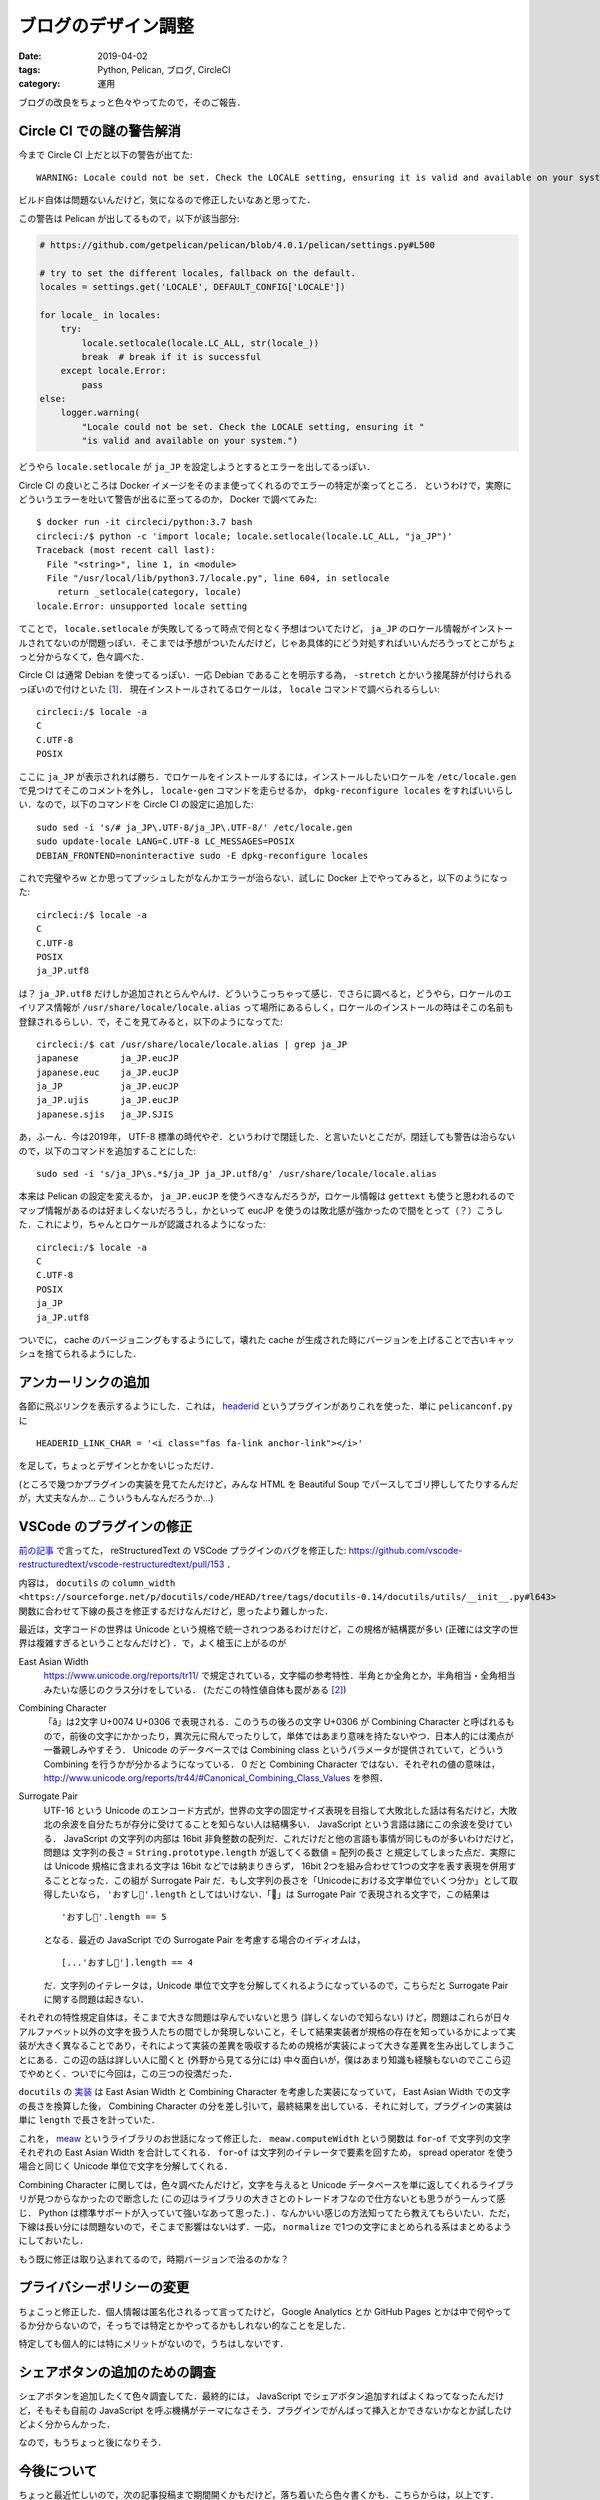 ブログのデザイン調整
====================

:date: 2019-04-02
:tags: Python, Pelican, ブログ, CircleCI
:category: 運用

ブログの改良をちょっと色々やってたので，そのご報告．

Circle CI での謎の警告解消
------------------------------

今まで Circle CI 上だと以下の警告が出てた::

  WARNING: Locale could not be set. Check the LOCALE setting, ensuring it is valid and available on your system.

ビルド自体は問題ないんだけど，気になるので修正したいなあと思ってた．

この警告は Pelican が出してるもので，以下が該当部分:

.. code-block:: python

  # https://github.com/getpelican/pelican/blob/4.0.1/pelican/settings.py#L500

  # try to set the different locales, fallback on the default.
  locales = settings.get('LOCALE', DEFAULT_CONFIG['LOCALE'])

  for locale_ in locales:
      try:
          locale.setlocale(locale.LC_ALL, str(locale_))
          break  # break if it is successful
      except locale.Error:
          pass
  else:
      logger.warning(
          "Locale could not be set. Check the LOCALE setting, ensuring it "
          "is valid and available on your system.")

どうやら ``locale.setlocale`` が ``ja_JP`` を設定しようとするとエラーを出してるっぽい．

Circle CI の良いところは Docker イメージをそのまま使ってくれるのでエラーの特定が楽ってところ．
というわけで，実際にどういうエラーを吐いて警告が出るに至ってるのか， Docker で調べてみた::

  $ docker run -it circleci/python:3.7 bash
  circleci:/$ python -c 'import locale; locale.setlocale(locale.LC_ALL, "ja_JP")'
  Traceback (most recent call last):
    File "<string>", line 1, in <module>
    File "/usr/local/lib/python3.7/locale.py", line 604, in setlocale
      return _setlocale(category, locale)
  locale.Error: unsupported locale setting

てことで， ``locale.setlocale`` が失敗してるって時点で何となく予想はついてたけど， ``ja_JP`` のロケール情報がインストールされてないのが問題っぽい．そこまでは予想がついたんだけど，じゃあ具体的にどう対処すればいいんだろうってとこがちょっと分からなくて，色々調べた．

Circle CI は通常 Debian を使ってるっぽい．一応 Debian であることを明示する為， ``-stretch`` とかいう接尾辞が付けられるっぽいので付けといた [#circleci-python-images]_． 現在インストールされてるロケールは， ``locale`` コマンドで調べられるらしい::

  circleci:/$ locale -a
  C
  C.UTF-8
  POSIX

ここに ``ja_JP`` が表示されれば勝ち．でロケールをインストールするには，インストールしたいロケールを ``/etc/locale.gen`` で見つけてそこのコメントを外し， ``locale-gen`` コマンドを走らせるか， ``dpkg-reconfigure locales`` をすればいいらしい．なので，以下のコマンドを Circle CI の設定に追加した::

  sudo sed -i 's/# ja_JP\.UTF-8/ja_JP\.UTF-8/' /etc/locale.gen
  sudo update-locale LANG=C.UTF-8 LC_MESSAGES=POSIX
  DEBIAN_FRONTEND=noninteractive sudo -E dpkg-reconfigure locales

これで完璧やろw とか思ってプッシュしたがなんかエラーが治らない．試しに Docker 上でやってみると，以下のようになった::

  circleci:/$ locale -a
  C
  C.UTF-8
  POSIX
  ja_JP.utf8

は？ ``ja_JP.utf8`` だけしか追加されとらんやんけ．どういうこっちゃって感じ．でさらに調べると，どうやら，ロケールのエイリアス情報が ``/usr/share/locale/locale.alias`` って場所にあるらしく，ロケールのインストールの時はそこの名前も登録されるらしい．で，そこを見てみると，以下のようになってた::

  circleci:/$ cat /usr/share/locale/locale.alias | grep ja_JP
  japanese        ja_JP.eucJP
  japanese.euc    ja_JP.eucJP
  ja_JP           ja_JP.eucJP
  ja_JP.ujis      ja_JP.eucJP
  japanese.sjis   ja_JP.SJIS

あ，ふーん．今は2019年， UTF-8 標準の時代やぞ．というわけで閉廷した．と言いたいとこだが，閉廷しても警告は治らないので，以下のコマンドを追加することにした::

  sudo sed -i 's/ja_JP\s.*$/ja_JP ja_JP.utf8/g' /usr/share/locale/locale.alias

本来は Pelican の設定を変えるか， ``ja_JP.eucJP`` を使うべきなんだろうが，ロケール情報は ``gettext`` も使うと思われるのでマップ情報があるのは好ましくないだろうし，かといって eucJP を使うのは敗北感が強かったので間をとって（？）こうした．これにより，ちゃんとロケールが認識されるようになった::

  circleci:/$ locale -a
  C
  C.UTF-8
  POSIX
  ja_JP
  ja_JP.utf8

ついでに， cache のバージョニングもするようにして，壊れた cache が生成された時にバージョンを上げることで古いキャッシュを捨てられるようにした．

アンカーリンクの追加
--------------------

各節に飛ぶリンクを表示するようにした．これは， `headerid <https://github.com/getpelican/pelican-plugins/tree/master/headerid>`_ というプラグインがありこれを使った．単に ``pelicanconf.py`` に

::

  HEADERID_LINK_CHAR = '<i class="fas fa-link anchor-link"></i>'

を足して，ちょっとデザインとかをいじっただけ．

(ところで幾つかプラグインの実装を見てたんだけど，みんな HTML を Beautiful Soup でパースしてゴリ押ししてたりするんだが，大丈夫なんか... こういうもんなんだろうか...)

VSCode のプラグインの修正
---------------------------

`前の記事 <https://mizunashi-mana.github.io/blog/posts/2019/03/start-blog/#auto-id-10>`_ で言ってた， reStructuredText の VSCode プラグインのバグを修正した: https://github.com/vscode-restructuredtext/vscode-restructuredtext/pull/153 ．

内容は， ``docutils`` の ``column_width <https://sourceforge.net/p/docutils/code/HEAD/tree/tags/docutils-0.14/docutils/utils/__init__.py#l643>`` 関数に合わせて下線の長さを修正するだけなんだけど，思ったより難しかった．

最近は，文字コードの世界は Unicode という規格で統一されつつあるわけだけど，この規格が結構罠が多い (正確には文字の世界は複雑すぎるということなんだけど) ．で，よく槍玉に上がるのが

East Asian Width
  https://www.unicode.org/reports/tr11/ で規定されている，文字幅の参考特性．半角とか全角とか，半角相当・全角相当みたいな感じのクラス分けをしている． (ただこの特性値自体も罠がある [#eaw-problem]_)

Combining Character
  「ă」は2文字 U+0074 U+0306 で表現される．このうちの後ろの文字 U+0306 が Combining Character と呼ばれるもので，前後の文字にかかったり，異次元に飛んでったりして，単体ではあまり意味を持たないやつ．日本人的には濁点が一番親しみやすそう． Unicode のデータベースでは Combining class というパラメータが提供されていて，どういう Combining を行うかが分かるようになっている． 0 だと Combining Character ではない．それぞれの値の意味は， http://www.unicode.org/reports/tr44/#Canonical_Combining_Class_Values を参照．

Surrogate Pair
  UTF-16 という Unicode のエンコード方式が，世界の文字の固定サイズ表現を目指して大敗北した話は有名だけど，大敗北の余波を自分たちが存分に受けてることを知らない人は結構多い． JavaScript という言語は諸にこの余波を受けている． JavaScript の文字列の内部は 16bit 非負整数の配列だ．これだけだと他の言語も事情が同じものが多いわけだけど，問題は 文字列の長さ = ``String.prototype.length`` が返してくる数値 = 配列の長さ と規定してしまった点だ．実際には Unicode 規格に含まれる文字は 16bit などでは納まりきらず， 16bit 2つを組み合わせて1つの文字を表す表現を併用することとなった．この組が Surrogate Pair だ．もし文字列の長さを「Unicodeにおける文字単位でいくつ分か」として取得したいなら， ``'おすし🍣'.length`` としてはいけない．「🍣」は Surrogate Pair で表現される文字で，この結果は

  ::

    'おすし🍣'.length == 5

  となる．最近の JavaScript での Surrogate Pair を考慮する場合のイディオムは，

  ::

    [...'おすし🍣'].length == 4

  だ．文字列のイテレータは，Unicode 単位で文字を分解してくれるようになっているので，こちらだと Surrogate Pair に関する問題は起きない．

それぞれの特性規定自体は，そこまで大きな問題は孕んでいないと思う (詳しくないので知らない) けど，問題はこれらが日々アルファベット以外の文字を扱う人たちの間でしか発現しないこと，そして結果実装者が規格の存在を知っているかによって実装が大きく異なることであり，それによって実装の差異を吸収するための規格が実装によって大きな差異を生み出してしまうことにある．この辺の話は詳しい人に聞くと (外野から見てる分には) 中々面白いが，僕はあまり知識も経験もないのでここら辺でやめとく．ついでに今回は，この三つの役満だった．

``docutils`` の `実装 <https://sourceforge.net/p/docutils/code/HEAD/tree/tags/docutils-0.14/docutils/utils/__init__.py#l643>`_ は East Asian Width と Combining Character を考慮した実装になっていて， East Asian Width での文字の長さを換算した後， Combining Character の分を差し引いて，最終結果を出している．それに対して，プラグインの実装は単に ``length`` で長さを計っていた．

これを， `meaw <https://github.com/susisu/meaw>`_ というライブラリのお世話になって修正した． ``meaw.computeWidth`` という関数は ``for``-``of`` で文字列の文字それぞれの East Asian Width を合計してくれる． ``for``-``of`` は文字列のイテレータで要素を回すため， spread operator を使う場合と同じく Unicode 単位で文字を分解してくれる．

Combining Character に関しては，色々調べたんだけど，文字を与えると Unicode データベースを単に返してくれるライブラリが見つからなかったので断念した (この辺はライブラリの大きさとのトレードオフなので仕方ないとも思うがうーんって感じ． Python は標準サポートが入っていて強いなあって思った．) ．なんかいい感じの方法知ってたら教えてもらいたい．ただ，下線は長い分には問題ないので，そこまで影響はないはず．一応， ``normalize`` で1つの文字にまとめられる系はまとめるようにしておいたし．

もう既に修正は取り込まれてるので，時期バージョンで治るのかな？

プライバシーポリシーの変更
----------------------------

ちょこっと修正した．個人情報は匿名化されるって言ってたけど， Google Analytics とか GitHub Pages とかは中で何やってるか分からないので，そっちでは特定とかやってるかもしれない的なことを足した．

特定しても個人的には特にメリットがないので，うちはしないです．

シェアボタンの追加のための調査
------------------------------

シェアボタンを追加したくて色々調査してた．最終的には， JavaScript でシェアボタン追加すればよくねってなったんだけど，そもそも自前の JavaScript を呼ぶ機構がテーマになさそう．プラグインでがんばって挿入とかできないかなとか試したけどよく分からんかった．

なので，もうちょっと後になりそう．

今後について
--------------

ちょっと最近忙しいので，次の記事投稿まで期間開くかもだけど，落ち着いたら色々書くかも．こちらからは，以上です．

.. [#circleci-python-images] https://circleci.com/docs/2.0/circleci-images/#python
.. [#eaw-problem] https://github.com/hamano/locale-eaw
